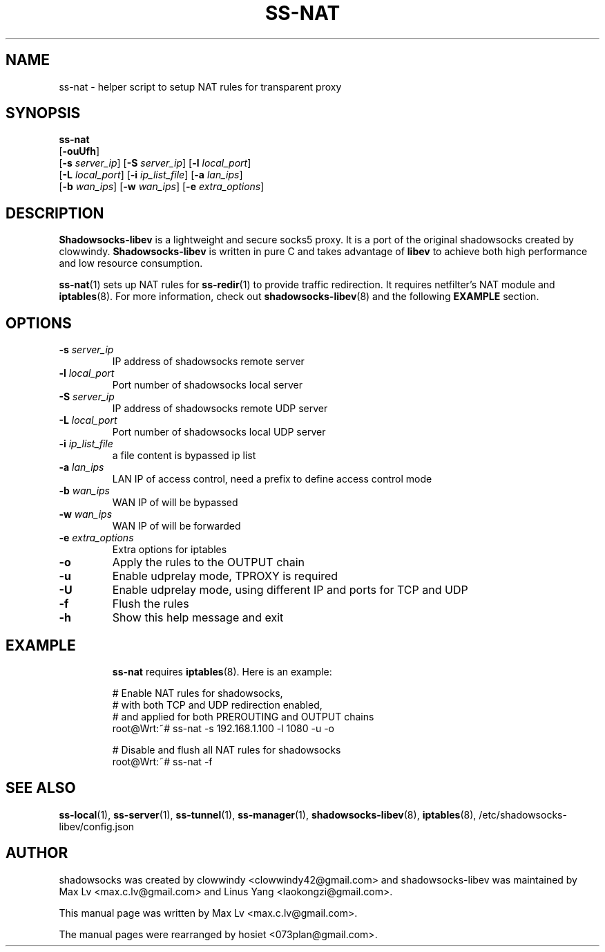 .ig
. manual page for shadowsocks-libev
.
. Copyright (c) 2012-2016, by: Max Lv
. All rights reserved.
.
. Permission is granted to copy, distribute and/or modify this document
. under the terms of the GNU Free Documentation License, Version 1.1 or
. any later version published by the Free Software Foundation;
. with no Front-Cover Texts, no Back-Cover Texts, and with the following
. Invariant Sections (and any sub-sections therein):
.   all .ig sections, including this one
.   STUPID TRICKS Sampler
.   AUTHOR
.
. A copy of the Free Documentation License is included in the section
. entitled "GNU Free Documentation License".
.
..
\#                          - these two are for chuckles, makes great grammar
.ds Lo  \fBss-local\fR
.ds Re  \fBss-redir\fR
.ds Se  \fBss-server\fR
.ds Tu  \fBss-tunnel\fR
.ds Ma  \fBss-manager\fR
.ds Na  \fBss-nat\fR
.ds Me  \fBShadowsocks-libev\fR
.
.TH "SS-NAT" "1" "May 26, 2016" "SHADOWSOCKS-LIBEV"
.SH NAME
ss-nat \- helper script to setup NAT rules for transparent proxy

.SH SYNOPSIS
\*(Na
    [\fB\-ouUfh\fR]
    [\fB\-s\fR \fIserver_ip\fR]     [\fB\-S\fR \fIserver_ip\fR]      [\fB\-l\fR \fIlocal_port\fR]
    [\fB\-L\fR \fIlocal_port\fR]    [\fB\-i\fR \fIip_list_file\fR]   [\fB\-a\fR \fIlan_ips\fR]
    [\fB\-b\fR \fIwan_ips\fR]       [\fB\-w\fR \fIwan_ips\fR]        [\fB\-e\fR \fIextra_options\fR]

.SH DESCRIPTION
\*(Me is a lightweight and secure socks5 proxy. It is a port of the original
shadowsocks created by clowwindy. \*(Me is written in pure C and takes advantage
of \fBlibev\fP to achieve both high performance and low resource consumption.
.PP
\*(Na(1) sets up NAT rules for \*(Re(1) to provide traffic redirection. It
requires netfilter's NAT module and \fBiptables\fR(8). For more information,
check out \fBshadowsocks-libev\fR(8) and the following \fBEXAMPLE\fR section.

.SH OPTIONS
.TP
.B \-s \fIserver_ip\fP
IP address of shadowsocks remote server
.TP
.B \-l \fIlocal_port\fP
Port number of shadowsocks local server
.TP
.B \-S \fIserver_ip\fP
IP address of shadowsocks remote UDP server
.TP
.B \-L \fIlocal_port\fP
Port number of shadowsocks local UDP server
.TP
.B \-i \fIip_list_file\fP
a file content is bypassed ip list
.TP
.B \-a \fIlan_ips\fP
LAN IP of access control, need a prefix to define access control mode
.TP
.B \-b \fIwan_ips\fP
WAN IP of will be bypassed
.TP
.B \-w \fIwan_ips\fP
WAN IP of will be forwarded
.TP
.B \-e \fIextra_options\fP
Extra options for iptables
.TP
.B \-o
Apply the rules to the OUTPUT chain
.TP
.B \-u
Enable udprelay mode, TPROXY is required
.TP
.B \-U
Enable udprelay mode, using different IP and ports for TCP and UDP
.TP
.B \-f
Flush the rules
.TP
.B \-h
Show this help message and exit
.TP

.SH EXAMPLE
\*(Na requires \fBiptables\fR(8). Here is an example:

.nf
    # Enable NAT rules for shadowsocks,
    # with both TCP and UDP redirection enabled,
    # and applied for both PREROUTING and OUTPUT chains
    root@Wrt:~# ss-nat -s 192.168.1.100 -l 1080 -u -o
    
    # Disable and flush all NAT rules for shadowsocks
    root@Wrt:~# ss-nat -f
.fi

.SH SEE ALSO
.BR \*(Lo (1),
.BR \*(Se (1),
.BR \*(Tu (1),
.BR \*(Ma (1),
.BR shadowsocks-libev (8),
.BR iptables (8),
/etc/shadowsocks-libev/config.json
.br
.SH AUTHOR
shadowsocks was created by clowwindy <clowwindy42@gmail.com> and
shadowsocks-libev was maintained by Max Lv <max.c.lv@gmail.com> and Linus Yang
<laokongzi@gmail.com>.
.PP
This manual page was written by Max Lv <max.c.lv@gmail.com>.
.PP
The manual pages were rearranged by hosiet <073plan@gmail.com>.
